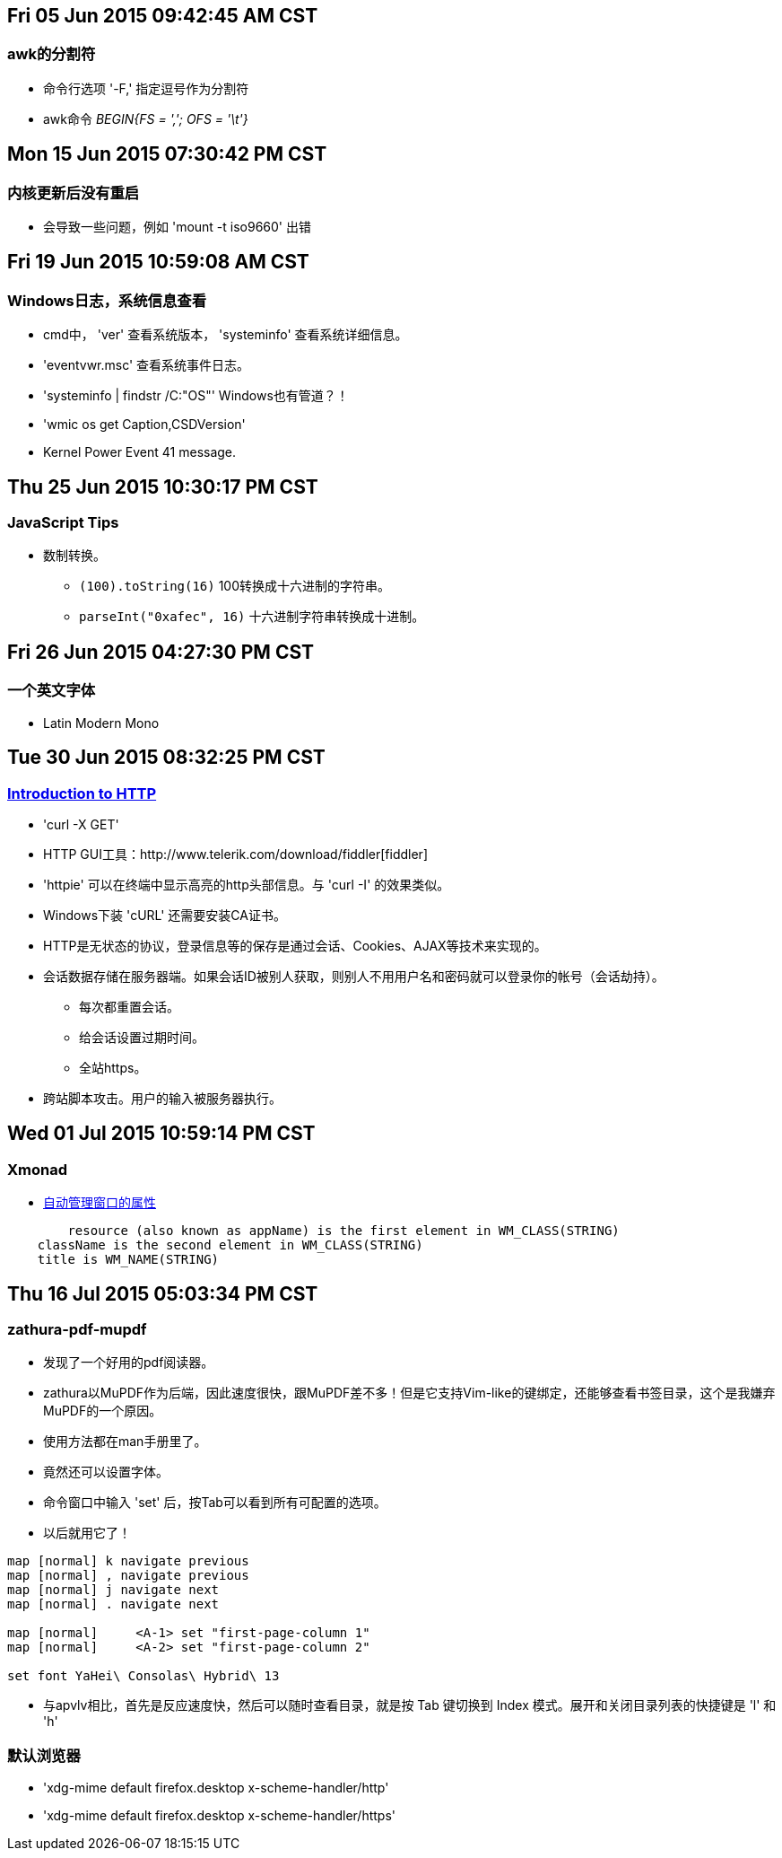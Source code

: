 == Fri 05 Jun 2015 09:42:45 AM CST
=== awk的分割符
* 命令行选项 '-F,' 指定逗号作为分割符
* awk命令 _BEGIN{FS = ','; OFS = '\t'}_

== Mon 15 Jun 2015 07:30:42 PM CST
=== 内核更新后没有重启
* 会导致一些问题，例如 'mount -t iso9660' 出错

== Fri 19 Jun 2015 10:59:08 AM CST
=== Windows日志，系统信息查看
* cmd中， 'ver' 查看系统版本， 'systeminfo' 查看系统详细信息。
* 'eventvwr.msc' 查看系统事件日志。
* 'systeminfo | findstr /C:"OS"' Windows也有管道？！
* 'wmic os get Caption,CSDVersion'
* Kernel Power Event 41 message.

== Thu 25 Jun 2015 10:30:17 PM CST
=== JavaScript Tips
* 数制转换。
	** `(100).toString(16)` 100转换成十六进制的字符串。
	** `parseInt("0xafec", 16)` 十六进制字符串转换成十进制。

== Fri 26 Jun 2015 04:27:30 PM CST
=== 一个英文字体
* Latin Modern Mono

== Tue 30 Jun 2015 08:32:25 PM CST
=== http://happypeter.github.io/tealeaf-http/[Introduction to HTTP]
* 'curl -X GET'
* HTTP GUI工具：http://www.telerik.com/download/fiddler[fiddler]
* 'httpie' 可以在终端中显示高亮的http头部信息。与 'curl -I' 的效果类似。
* Windows下装 'cURL' 还需要安装CA证书。
* HTTP是无状态的协议，登录信息等的保存是通过会话、Cookies、AJAX等技术来实现的。
* 会话数据存储在服务器端。如果会话ID被别人获取，则别人不用用户名和密码就可以登录你的帐号（会话劫持）。
	** 每次都重置会话。
	** 给会话设置过期时间。
	** 全站https。
* 跨站脚本攻击。用户的输入被服务器执行。

== Wed 01 Jul 2015 10:59:14 PM CST
=== Xmonad
* https://wiki.haskell.org/Xmonad/Frequently_asked_questions#I_need_to_find_the_class_title_or_some_other_X_property_of_my_program[自动管理窗口的属性]
--------------------------------------------------
	resource (also known as appName) is the first element in WM_CLASS(STRING)
    className is the second element in WM_CLASS(STRING)
    title is WM_NAME(STRING) 
--------------------------------------------------

== Thu 16 Jul 2015 05:03:34 PM CST
=== zathura-pdf-mupdf
* 发现了一个好用的pdf阅读器。
* zathura以MuPDF作为后端，因此速度很快，跟MuPDF差不多！但是它支持Vim-like的键绑定，还能够查看书签目录，这个是我嫌弃MuPDF的一个原因。
* 使用方法都在man手册里了。
* 竟然还可以设置字体。
* 命令窗口中输入 'set' 后，按Tab可以看到所有可配置的选项。
* 以后就用它了！
----------------------------------------
map [normal] k navigate previous
map [normal] , navigate previous
map [normal] j navigate next
map [normal] . navigate next

map [normal]     <A-1> set "first-page-column 1"
map [normal]     <A-2> set "first-page-column 2"

set font YaHei\ Consolas\ Hybrid\ 13
----------------------------------------

* 与apvlv相比，首先是反应速度快，然后可以随时查看目录，就是按 Tab 键切换到 Index 模式。展开和关闭目录列表的快捷键是 'l' 和 'h'

=== 默认浏览器
* 'xdg-mime default firefox.desktop x-scheme-handler/http'
* 'xdg-mime default firefox.desktop x-scheme-handler/https'
